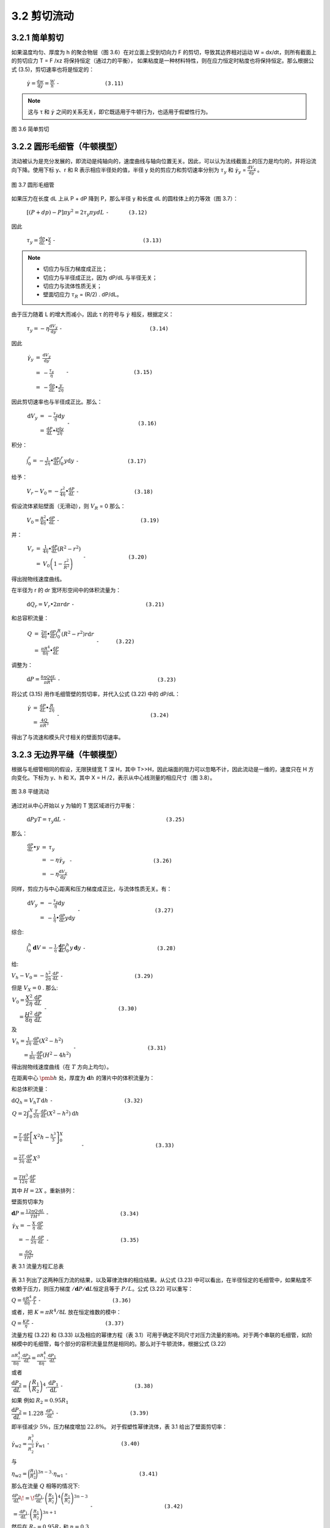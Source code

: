 =============
3.2 剪切流动
=============

3.2.1 简单剪切
----------------

如果温度均匀、厚度为 h 的聚合物层（图 3.6）在对立面上受到切向力 F 的剪切，导致其边界相对运动 W = dx/dt，则所有截面上的剪切应力 T = F /xz 将保持恒定（通过力的平衡），
如果粘度是一种材料特性，则在应力恒定时粘度也将保持恒定。那么根据公式 (3.5)，剪切速率也将是恒定的：


                  :math:`\dot{\gamma } = \frac{\mathrm{d} w}{\mathrm{d} y} = \frac{W}{h}` ``-              (3.11)``

.. note::
    
    这与 τ 和 |y| 之间的关系无关，即它既适用于牛顿行为，也适用于假塑性行为。



.. |y| replace:: :math:`\dot{\gamma }`


.. figure:: /images/simple_shear.png
    :width: 80%
    :align: center

    图 3.6 简单剪切



3.2.2 圆形毛细管（牛顿模型）
-----------------------------

流动被认为是充分发展的，即流动是纯轴向的，速度曲线与轴向位置无关。因此，可以认为法线截面上的压力是均匀的，并将沿流向下降。使用下标 y、r 和 R 表示相应半径处的值，半径 y 处的剪应力和剪切速率分别为 |Ty| 和 |γy| = |dVy/dy| 。

.. figure:: /images/capillary_flow.png
    :width: 80%
    :align: center

    图 3.7 圆形毛细管



如果压力在长度 dL 上从 P + dP 降到 P，那么半径 y 和长度 dL 的圆柱体上的力等效（图 3.7）：

    
                :math:`\left [ \left ( P + dp \right ) -P  \right ] \pi y ^{2} = 2\tau _{y} \pi y dL` ``-      (3.12)``


.. |Ty| replace:: :math:`\tau _{y}`

.. |γy| replace:: :math:`\dot{\gamma } _{y}`

.. |dVy/dy| replace:: :math:`\frac{\mathrm{d} V_{y} }{\mathrm{d} y}`

因此

                :math:`\tau _{y} = \frac{\mathrm{d} p}{\mathrm{d} L} \bullet \frac{y}{2}` ``-                           (3.13)``


.. note::
    - 切应力与压力梯度成正比； 
    - 切应力与半径成正比，因为 dP/dL 与半径无关； 
    - 切应力与流体性质无关； 
    - 壁面切应力 |Tr| = (R/2) . dP/dL。


.. |Tr| replace:: :math:`\tau _{R}`

由于压力随着 L 的增大而减小，因此 τ 的符号与 |γ| 相反，根据定义：

.. |γ| replace:: :math:`\dot{\gamma }`



..

            :math:`\tau _{y} = - \eta \frac{\mathrm{d} V_{y} }{\mathrm{d} y}` ``-                           (3.14)``


因此

            :math:`\begin{eqnarray}\dot{\gamma _{y} } & = & \frac{\mathrm{d} V_{y} }{\mathrm{d} y} \\ & = & -\frac{\tau _{y} }{\eta }\\ & = & -\frac{\mathrm{d} p}{\mathrm{d} L}\bullet \frac{y}{2\eta } \end{eqnarray}` ``-                    (3.15)``


因此剪切速率也与半径成正比。那么：


            :math:`\begin{eqnarray}\mathrm{d}V_{y} & = & - \frac{\tau _{y} }{\eta }  \mathrm{d}y \\ & = & \frac{\mathrm{d} P}{\mathrm{d} L} \bullet \frac{y\mathrm{d}y }{2\eta } \end{eqnarray}` ``-                     (3.16)``


积分：

            :math:`\int_{0}^{r} = - \frac{1}{2\eta } \bullet \frac{\mathrm{d} P}{\mathrm{d} L} \int_{0}^{r}y\mathrm{d}y` ``-               (3.17)``



给予：

            :math:`V_{r} - V_{0} = - \frac{r^{2} }{4\eta } \bullet \frac{\mathrm{d} P}{\mathrm{d} L}` ``-                 (3.18)``

假设流体紧贴壁面（无滑动），则 |VR| = 0   那么：


.. |VR| replace:: :math:`V _{R}`


..

            :math:`V_{0} =\frac{R^{2} }{4\eta } \bullet \frac{\mathrm{d} P}{\mathrm{d} L}` ``-                         (3.19)``


并：

            :math:`\begin{eqnarray}V_{r} & = & \frac{1 }{4\eta } \bullet \frac{\mathrm{d} P}{\mathrm{d} L} \left ( R^{2} - r^{2}  \right ) \\ & = & V_{0} \left ( 1-\frac{r^{2} }{R^{2} }  \right ) \end{eqnarray}`  ``-             (3.20)``


得出抛物线速度曲线。

在半径为 r 的 dr 宽环形空间中的体积流量为：

            :math:`\mathrm{d}Q_{r} = V_{r} \bullet 2\pi r\mathrm{d}r` ``-                      (3.21)``

和总容积流量：


            :math:`\begin{eqnarray}Q & = & \frac{2\pi }{4\eta } \bullet \frac{\mathrm{d} P}{\mathrm{d} L} \int_{0}^{R} \left (R^{2} - r^{2}   \right ) r\mathrm{d}r \\ & = & \frac{\pi R^{4} }{8\eta } \bullet \frac{\mathrm{d} P}{\mathrm{d} L} \end{eqnarray}` ``-     (3.22)``


调整为：


            :math:`\mathrm{d}P = \frac{8\eta Q\mathrm{d}L }{\pi R^{4} }` ``-                              (3.23)``


将公式 (3.15) 用作毛细管壁的剪切率，并代入公式 (3.22) 中的 dP/dL：


            :math:`\begin{eqnarray}\dot{\gamma } & = & \frac{\mathrm{d} P}{\mathrm{d} L} \bullet \frac{R}{2\eta } \\ & = & \frac{4Q}{\pi R^{3} } \end{eqnarray}` ``-                            (3.24)``

得出了与流速和模头尺寸相关的壁面剪切速率。


3.2.3 无边界平缝（牛顿模型）
--------------------------------

根据与毛细管相同的假设，无限狭缝宽 T 深 H，其中 T>>H，因此端面的阻力可以忽略不计，因此流动是一维的，速度只在 H 方向变化。下标为 y、h 和 X，其中 X = H /2，表示从中心线测量的相应尺寸（图 3.8）。

.. figure:: /images/slit_flow.png
    :width: 80%
    :align: center

    图 3.8 平缝流动


通过对从中心开始以 y 为轴的 T 宽区域进行力平衡：

        :math:`\mathrm{d}P y T = \tau _{y} \mathrm{d}L` ``-                               (3.25)``

那么：

        :math:`\begin{eqnarray}\frac{\mathrm{d} P}{\mathrm{d} L} \bullet y & = & \tau _{y}  \\ & = & - \eta \dot{\gamma } _{y}  \\ & = & - \eta \frac{\mathrm{d} V_{y} }{\mathrm{d} y} \end{eqnarray}` ``-                         (3.26)``

同样，剪应力与中心距离和压力梯度成正比，与流体性质无关。有：

        :math:`\begin{eqnarray}\mathrm{d}V_{y} & = & -\frac{\tau _{y} }{\eta } \mathrm{d}y  \\ & = & -\frac{1}{\eta } \bullet \frac{\mathrm{d} P}{\mathrm{d} L} y\mathrm{d}y \end{eqnarray}` ``-                       (3.27)``


综合:

        :math:`\int_{0}^{h}\mathbf{d}V=-\frac{1}{\eta}\cdot\frac{\mathbf{d}P}{\mathbf{d}L}\int_{0}^{h}y\,\mathbf{d}y` ``-                      (3.28)``

给:

:math:`V_{h}-V_{0}=-\frac{h^{2}}{2\eta}\cdot\frac{\mathrm{d}P}{\mathrm{d}L}` ``-                      (3.29)``

但是 :math:`V_{X}=0` . 那么:

:math:`\begin{array}{r}{V_{0}=\cfrac{X^{2}}{2\eta}\cdot\cfrac{\mathrm{d}P}{\mathrm{d}L}}\\ {=\cfrac{H^{2}}{8\eta}\cdot\cfrac{\mathrm{d}P}{\mathrm{d}L}}\end{array}` ``-                      (3.30)``

及

:math:`\begin{array}{l}{\displaystyle V_{h}=\frac{1}{2\eta}\cdot\frac{\mathrm{d}P}{\mathrm{d}L}\left(X^{2}-h^{2}\right)}\\ {\displaystyle\qquad=\frac{1}{8\eta}\cdot\frac{\mathrm{d}P}{\mathrm{d}L}\left(H^{2}-4h^{2}\right)}\end{array}` ``-                      (3.31)``

得出抛物线速度曲线（在 :math:`T` 方向上均匀）。

在距离中心 :math:`\pmb{h}` 处，厚度为 :math:`\mathbf{d}h`
的薄片中的体积流量为：

和总体积流量：

:math:`\mathrm{d}Q_{h}=V_{h}T\,\mathrm{d}h` ``-                      (3.32)``

:math:`\begin{array}{l}{{Q=2\displaystyle\int_{0}^{X}\frac{T}{2\eta}\cdot\frac{\mathrm{d}P}{\mathrm{d}L}\left(X^{2}-h^{2}\right)\mathrm{d}h}}\\ {{\ }}\\ {{\displaystyle{=\frac{T}{\eta}\cdot\frac{\mathrm{d}P}{\mathrm{d}L}\left[X^{2}h-\frac{h^{3}}{3}\right]_{0}^{X}}}}\\ {{\ }}\\ {{\displaystyle{=\frac{2T}{3\eta}\cdot\frac{\mathrm{d}P}{\mathrm{d}L}\,X^{3}}}}\\ {{\ }}\\ {{\displaystyle{=\frac{T H^{3}}{12\eta}\cdot\frac{\mathrm{d}P}{\mathrm{d}L}}}}\end{array}` ``-                      (3.33)``

其中 :math:`H=2X` 。重新排列：

壁面剪切率为

:math:`\mathbf{d}P={\frac{12\eta Q\,\mathrm{d}L}{T H^{3}}}` ``-                      (3.34)``

:math:`\begin{array}{l}{\dot{\gamma}_{X}=-\frac{X}{\eta}\cdot\frac{\mathrm{d}P}{\mathrm{d}L}}\\ {\quad=-\frac{H}{2\eta}\cdot\frac{\mathrm{d}P}{\mathrm{d}L}}\\ {\quad=\frac{6Q}{T H^{2}}}\end{array}` ``-                      (3.35)``

表 3.1 流量方程汇总表

.. figure:: /images/table3.1.png
    :width: 80%
    :align: center

表 3.1 列出了这两种压力流的结果，以及幂律流体的相应结果。从公式 (3.23)
中可以看出，在半径恒定的毛细管中，如果粘度不依赖于压力，则压力梯度
:math:`/\mathbf{d}P/\mathbf{d}L`\ 恒定且等于 :math:`P/L`\ 。公式 (3.22)
可以重写：

:math:`Q=\frac{\pi R^{4}}{8\eta}\cdot\frac{P}{L}` ``-                      (3.36)``

或者，把 :math:`K=\pi R^{4}/8L` 放在恒定维数的模中：

:math:`Q=\frac{K P}{\eta}` ``-                      (3.37)``

流量方程 (3.22) 和 (3.33) 以及相应的幂律方程（表
3.1）可用于确定不同尺寸对压力流量的影响。对于两个串联的毛细管，如阶梯模中的毛细管，每个部分的容积流量显然是相同的。那么对于牛顿流体，根据公式
(3.22)

:math:`\frac{\pi R_{2}^{4}}{8\eta}\cdot\frac{\mathrm{d}P_{2}}{\mathrm{d}L}=\frac{\pi R_{1}^{4}}{8\eta}\cdot\frac{\mathrm{d}P_{1}}{\mathrm{d}L}` 

或者

:math:`{\cfrac{{\mathrm{d}}P_{2}}{{\mathrm{d}}L}}=\left({\cfrac{R_{1}}{R_{2}}}\right)^{4}.{\cfrac{{\mathrm{d}}P_{1}}{{\mathrm{d}}L}}` ``-                      (3.38)``

如果 例如 :math:`R_{2}=0.95R_{1}`

:math:`{\cfrac{{\mathrm{d}}P_{2}}{{\mathrm{d}}L}}=1.228~{\frac{{\mathrm{d}}P_{1}}{{\mathrm{d}}L}}` ``-                      (3.39)``

即半径减少 :math:`5\%`\ ，压力梯度增加 :math:`22.8\%`\ 。
对于假塑性幂律流体，表 3.1 给出了壁面剪切率：

:math:`\dot{\gamma}_{\mathrm{w}2}=\frac{R_{1}^{3}}{R_{2}^{3}}\:\dot{\gamma}_{\mathrm{w}1}` ``-                      (3.40)``

与

:math:`\eta_{\mathrm{w}2}=\bigg(\frac{R_{1}}{R_{2}}\bigg)^{3n-3}\cdot\eta_{\mathrm{w}1}` ``-                      (3.41)``

那么在流量 :math:`Q` 相等的情况下:

:math:`\begin{array}{l}{\displaystyle\frac{\mathrm{d}P_{2}}{\mathrm{d}L}\!=\!\frac{\mathrm{d}P_{1}}{\mathrm{d}L}\cdot\left(\frac{R_{1}}{R_{2}}\right)^{4}\left(\frac{R_{1}}{R_{2}}\right)^{3n-3}}\\ {\displaystyle=\frac{\mathrm{d}P_{1}}{\mathrm{d}L}\cdot\left(\frac{R_{1}}{R_{2}}\right)^{3n+1}}\end{array}` ``-                      (3.42)``

然后在 :math:`R_{2}=0.95R_{1}` 和 :math:`n=0.3`

:math:`{\frac{{\mathrm{d}}P_{2}}{{\mathrm{d}}L}}=1.102\,{\frac{{\mathrm{d}}P_{1}}{{\mathrm{d}}L}}` ``-                      (3.43)``

也就是说，对于高度假塑性的流体，半径减少\ :math:`5\%`
会导致压力梯度增加\ :math:`10.2\%`\ 。

对于宽度为 :math:`_T` 的均匀狭缝，如果深度 :math:`\pmb{H}` 减少 5
美元/%$，则相应的值分别为 :math:`16.6\%` 和 :math:`8.5\%`\ （对于
:math:`n=1` 和 :math:`n=0.3`\ ）。

对于两个平行的等长毛细管，如多线模中的毛细管，每个毛细管上的压降和压力梯度是相同的。那么对于牛顿流体，根据公式
(3.23):

:math:`\frac{8\eta Q_{2}}{\pi R_{2}^{4}}\,{=}\,\frac{8\eta Q_{1}}{\pi R_{1}^{4}}`

或者

:math:`Q_{2}=Q_{1}\left({\frac{R_{2}}{R_{1}}}\right)^{4}`  ``-                      (3.44)``

如 :math:`R_{2}=0.95R_{1}` ,

:math:`Q_{2}=0.814Q_{1}` ``-                      (3.45)``

即半径减小 5%，流速减小 18.6%。平均流速 :math:`Q/\pi R^{2}` 降低了
9.75%。例如，这对于多股分支模头进行普通分流非常重要。
对于伪塑性幂律(pseudoplastic power-law)流体，表3.1给出了：

:math:`\begin{array}{r l r}{{\dot{\gamma}_{\mathrm{w2}}=-\frac{1}{\eta_{\mathrm{w2}}}\cdot\frac{R_{2}}{2}\cdot\frac{\mathrm{d}P}{\mathrm{d}L}}} \\&{}&{=\dot{\gamma}_{\mathrm{w1}}\,\frac{\eta_{\mathrm{w1}}}{\eta_{\mathrm{w2}}}\cdot\frac{R_{2}}{R_{1}}}\end{array}` ``-                      (3.46)``

但 根据公式 (3.7):

:math:`\eta_{\mathrm{w}2}=\eta_{\mathrm{w}1}\left(\frac{\dot{\gamma}_{\mathrm{w}2}}{\dot{\gamma}_{\mathrm{w}1}}\right)^{n-1}` ``-                      (3.47)``

因此

:math:`\frac{\dot{\gamma}_{\mathrm{w}2}}{\dot{\gamma}_{\mathrm{w}1}}=\frac{R_{2}}{R_{1}}\,\left(\frac{\dot{\gamma}_{\mathrm{w}2}}{\dot{\gamma}_{\mathrm{w}1}}\right)^{1-n}`

或

:math:`\frac{\dot{\gamma}_{\mathrm{w}2}}{\dot{\gamma}_{\mathrm{wl}}}=\left(\frac{R_{2}}{R_{1}}\right)^{1/n}` ``-                      (3.48)``

及

:math:`\eta_{\mathrm{w}2}=\eta_{\mathrm{w}1}\left(\frac{R_{2}}{R_{1}}\right)^{(n-1)/n}` ``-                      (3.49)``

那么

:math:`\begin{array}{l}{{\displaystyle Q_{2}=Q_{1}\left(\frac{R_{2}}{R_{1}}\right)^{4}\left(\frac{R_{2}}{R_{1}}\right)^{(1-n)/n}}}\\ {{\mathrm{}}}\\ {{\displaystyle=Q_{1}\left(\frac{R_{2}}{R_{1}}\right)^{(3+1/n)}}}\end{array}` ``-                      (3.50)``

如果 :math:`R_{2}=0.95R_{1}` 和 :math:`n=0.3` ，

:math:`Q_{2}=0.723Q_{1}` ``-                      (3.51)``

也就是说，半径减小\ :math:`5\%`\ ，流速减小\ :math:`27.7\%`\ ，平均速度减小\ :math:`19.9\%`–比牛顿情况下的数值更大。对于两个平行的等宽缝隙
:math:`T`\ ，其中一个的深度 :math:`H_{2}` 为
:math:`0.95H_{1}`\ ，则相应的数值为：在 :math:`n=1` 和 :math:`n=0.3`
时，流速分别降低 :math:`14.3%` 和 :math:`23.9%`\ 。对于这两个
:math:`\pmb{n}` 值，平均流速的降低比例与圆形毛细管相同。

这些计算对实际挤压模具公差的影响将在第 5
章中讨论。除了毛细管内的压力损失外，还经常会有入口损失，特别是方形入口模头，在低剪切速率下，入口损失可能相当于增加
:math:`4L/R` 至 :math:`6L/R`
的模头长度，在较高剪切速率下，入口损失会增加；这将在第 3.5 节中讨论。

剪切流的一个难点是剪切同时在多个方向上进行。这种情况出现在挤出机螺杆的通道中，聚合物熔体沿通道同时受到剪切，其净流速取决于背压，而穿过通道时的净流速为零。其结果在大小和方向上都会发生变化，这就产生了冗长的牛顿流体方程（见第
8.4
节）。对于非牛顿流体，计算结果过于复杂，无法用于工业运行分析。另一种情况是在螺杆的输送端安装了一个混合装置，例如涂抹头或
Dulmage
头。该装置的旋转会造成横向于轴线的简单剪切流（线性速度分布），而有用的输出则由轴向压力流表示，就像在狭窄的缝隙中一样（等式（3.33）），从而产生弯曲的速度分布，例如抛物线速度分布；其结果在大小和方向上也是不同的。有学者指出，某点的有效粘度（假定为各向同性）受该点的最大剪切速率控制。Cogswell
（Cogswell 和 Lamb，1970
年）对低密度聚乙烯进行的实验表明，当旋转头的速度增加时，在旋转头之后的模头中的粘度会降低；这归因于可能是这种聚合物特有的暂时性链解缠。


3.2.4 剪切应变能
------------------

(Strain energy in shear)

参考图3.6，考虑平行于剪切应力方向并以速度w移动的层厚。然后，作用在该层与速度为
:math:`w+\mathbf{d}w` 的相邻层之间的界面上的剪切力为：

.. math::


   F=\tau x z \tag{3.52}

这在时间 :math:`t` 上起作用的距离是：

.. math::


   [(w+\mathbf{d}w)-w]t\tag{3.53}

在时间 :math:`t` 内完成的工作：

.. math::


   F t[(w+\mathbf{d}w)-w]=\tau x z\,t\,\,\mathrm{d}w\tag{3.54}

但薄片的体积为 :math:`x z\,{\mathsf{d}}y` ，因此单位体积在 :math:`t`
时间内所做的功为：

.. math::


   {\frac{\tau x z\,t\,\,{\mathrm{d}}w}{x z\,{\mathrm{d}}y}}=\tau\,{\frac{{\mathrm{d}}w}{{\mathrm{d}}y}}\;t\tag{3.55}

以及单位体积的应变能：

.. math::


   \tau\,\frac{\mathsf{d}w}{\mathsf{d}y}=\tau\dot{\gamma}\,\mathsf{N}\,\mathsf{s}^{-1}\,\mathsf{m}^{-2}\tag{3.56}

将粘度代入方程 (3.5) 即可得出：

.. math::


   {\begin{array}{r l}&{{\mathrm{Strain~energy~per~unit~volume(单位体积的应变能)}}={\frac{\tau^{2}}{\eta}}}\\ &{\qquad\qquad\qquad\qquad\qquad=\eta\;{\dot{\gamma}}^{2}\,{\mathrm{N\,s}}^{-1}\,{\mathrm{m}}^{-2}{\mathrm{~or~}}{\mathrm{W\,m}}^{-3}}\end{array}}

在简单剪切的情况下，代入公式 (3.11) 即可得出：

.. math::


   {\mathrm{Strain~energy~per~unit~volume}}={\frac{\eta W^{2}}{h^{2}}}\,\mathbf{W}\,\mathbf{m}^{-3}\tag{3.58}

or

.. math::


   {\mathrm{Strain~energy~per~unit~volume}}={\frac{\eta W^{2}}{h^{}}}\,\mathbf{W}\,\mathbf{m}^{-2}(\mathrm{simple~shear})\tag{3.59}

对于幂律流体，将方程（3.6）代入方程（3.56）得到：

.. math::


   \begin{array}{r l}&{\mathrm{~Strain~energy~per~unit~volume}=K\dot{\gamma}^{n+1}}\\ &{\qquad\qquad\qquad\qquad\qquad=K\left(\cfrac{W}{h}\right)^{n+1}(\mathrm{simple~shear})}\end{array}

在圆形毛细管中，根据方程式（3.15）：

.. math::


   \dot{\gamma}_{r}=-\frac{\mathrm{d}P}{\mathrm{d}L}\,\cdot\,\frac{r}{2\eta}\tag{3.61}

然后，对于牛顿流体，结合方程（3.57）和（3.61），环空 :math:`r` 到
:math:`r+\mathbf{d}r` 的应变能为：

.. math::


   \left({\frac{\mathrm{d}P}{\mathrm{d}L}}\right)^{2}{\frac{r^{2}}{4\eta}}\cdot2\pi r L\,\mathrm{d}r={\frac{\pi L}{2\eta}}\left({\frac{\mathrm{d}P}{\mathrm{d}L}}\right)^{2}\cdot r^{3}\,\mathrm{d}r\tag{3.62}

毛细管中的总应变能为：

.. math::


   {\frac{\pi L}{2\eta}}\,\left({\frac{\mathrm{d}P}{\mathrm{d}L}}\right)^{2}\int_{0}^{R}r^{3}\,\mathrm{d}r={\frac{\pi L}{8\eta}}\,\left({\frac{\mathrm{d}P}{\mathrm{d}L}}\right)^{2}\cdot R^{4}\tag{3.63}

毛细管中局部应变能的分布由方程（3.62）给出，如图3.9所示。

根据流量方程（3.22）进行替换：

.. math::


   \begin{array}{r l}{{\mathrm{Total~strain~energy}=\frac{8\eta L Q^{2}}{\pi R^{4}}}}\\ &{\,\,\,\,\,\,\,\,\,\,\,\,\,\,\,\,\,\,\,=Q\,\mathrm{d}P\mathrm{~(in~circular~capillary)}}\end{array}

其中 :math:`\mathbf{d}P` 是长度 :math:`L` 上的压降。

同样，在无限狭缝中，根据方程式（3.26）：

.. math::


   \dot{\gamma}_{h}=-\frac{\mathrm{d}P}{\mathrm{d}L}\cdot\frac{h}{\eta}\tag{3.64}


.. figure:: /images/d205e3d614757d8440b1012e68f7f1f65fe7a5358f80faa624f1d5be97585780.jpg

     :width: 80%
     :align: center

层流h至h+dh的应变能为：

.. math::


   \left({\frac{\mathrm{d}P}{\mathrm{d}L}}\right)^{2}{\frac{h^{2}}{\eta}}\cdot T L\;\mathrm{d}h={\frac{T L}{\eta}}\left({\frac{\mathrm{d}P}{\mathrm{d}L}}\right)^{2}\cdot h^{2}\,\mathrm{d}h\tag{3.65}

总应变能为：

 :math:`{\begin{array}{r}{{\frac{2T L}{\eta}}\left({\frac{\mathrm{d}P}{\mathrm{d}L}}\right)^{2}\!\int_{0}^{X}h^{2}\,\mathrm{d}h={\frac{2T L}{3\eta}}\,\left({\frac{\mathrm{d}P}{\mathrm{d}L}}\right)^{2}\!X^{3}}\\ {={\cfrac{T L}{12\eta}}\,\left({\frac{\mathrm{d}P}{\mathrm{d}L}}\right)^{2}\!H^{3}}\end{array}}`  ``-            (3.66)``

如图3.8所示，\ :math:`X=H/2`\ 。根据流量方程（3.33）进行替换：

 :math:`\begin{array}{r l}&{\mathrm{Total~strain~energy}=\frac{12\eta Q^{2}L}{T H^{3}}}\\ &{\qquad\qquad\qquad\qquad\qquad=Q\,\mathrm{d}P\,\mathrm{~(in~infinite~slit)}}\end{array}` ``-            (3.67)``

其中\ :math:`\mathbf{d}P`\ 是长度\ :math:`\pmb{L}`\ 的压降。

由方程（3.65）给出的宽狭缝中局部应变能的分布也绘制在图3.9中。下面的例子说明了应变能量和粘性加热的数量级。在直径为\ :math:`100\,\mathrm{mm}`\ 的挤出机螺杆中，通道宽度为\ :math:`100\,\mathrm{mm}`\ ，转速为\ :math:`1\,\mathbf{rps},`\ 速度约为\ :math:`0.3\,\mathbf{m}\,\mathbf{s}^{-1}`
。如果通道深度为10mm，剪切速率W/h约为\ :math:`0.3/0.01=30\,\mathrm{s}^{-1}`
。

然后从 第6章，阻力流速由下式给出：

    :math:`\begin{array}{l}{{Q_{\mathbf{D}}=\cfrac{W b h}{2}}}\\ {{\qquad=\cfrac{\pi\times0.1\times0.1\times0.01}{2}}}\\ {{\qquad=1.57\times10^{-4}\,\mathrm{m^{3}\,s^{-1}}}}\end{array}` ``-            (6.9)``

假设粘度为\ :math:`10^{3}\,\mathrm{N}\,\mathrm{s}\,\mathrm{m}^{-2}`
。然后仅考虑下游流速，在阻力流中为简单剪切：

.. math::


   \begin{array}{r l}{\mathrm{Strain\ energy}=\eta\stackrel{.}{\gamma}^{2}}&{}\\ {=10^{3}\times30^{2}}\\ {}&{=9\times10^{5}\,\mathbf{W\,m}^{-3}}\end{array}

及

.. math::


   \begin{array}{c}{{\mathrm{Volume~of~one~turn}\simeq\pi D b h}}\\ {{=\pi0.1\times0.1\times0.01}}\\ {{\simeq3\times10^{-4}\,\mathrm{m}^{3}}}\end{array}

然后

.. math::


   \begin{array}{r}{\mathrm{Strain\ energy\ per\ turn}=9\times10^{5}\times3\times10^{-4}}\\ {=2.7\times10^{2}\,\mathrm{W}\qquad\qquad\qquad}\end{array}

根据表4.1，密度和比热为 :math:`750\,\mathbf{kg}\,\mathbf{m}^{-3}` and
:math:`2500\,\bar{{\bf J}}\,\bar{{\bf k}}{\bf g}^{-1}\,{\bf K}^{-1}` ,
加热速率为：

.. math::


   \begin{array}{l}{\displaystyle\frac{\mathrm{d}T}{\mathrm{d}t}\,{=}\,\frac{9\times10^{5}}{750\times2500}}\\ {\displaystyle\simeq0.5^{\circ}\mathrm{C\,s}^{-1}}\end{array}

在毛细管中，假设一个直径为\ :math:`5\,\mathrm{mm}`\ 、长为\ :math:`10\,\mathrm{mm}`\ 的模具，并测量流速。\ :math:`Q^{-}\,{=}\,0.1\times\,\mathrm{i}0^{-4}\,\mathrm{m}^{3}\,\mathrm{s}^{-1}`\ ，牛顿粘度为\ :math:`10^{3}\,\mathrm{N}\,\mathrm{s}\,\mathrm{m}^{-2}`

.. math::


   \begin{array}{l}{\displaystyle\mathrm{d}P=\frac{8\eta Q\mathrm{d}L}{\pi R^{4}}}\\ {\displaystyle\qquad=\frac{8\times10^{3}\times0.1\times10^{-4}\times0.01}{\pi(2.5)^{4}\times10^{-12}}}\\ {\displaystyle\qquad=6.5\times10^{6}\,\mathrm{N\,m^{-2}}}\end{array}

边界剪切速率为：

.. math::


   \begin{array}{l}{{\dot{\gamma}_{R}=\displaystyle\frac{4Q}{\pi R^{3}}~~}}\\ {{\qquad=\displaystyle\frac{4\times0.1\times10^{-4}}{\pi\times2.5^{3}\times10^{-9}}}}\\ {{\qquad=815\,\mathrm{s}^{-1}}}\end{array}

模头的容积

.. math::


   =\pi\times2.5^{2}\times10^{-6}\times0.01

通过模头时消耗的能量为

.. math::


   \begin{array}{c}{{Q\cdot{\bf d}P=0.1\times10^{-4}\times6.5\times10^{6}}}\\ {{=65\,{\bf W}}}\end{array}

然后

.. math::


   \begin{array}{r l}{{\mathrm{Strain~energy}=\frac{65}{19.6\times10^{-8}}}} \\ {=3.32\times10^{8}\,\mathrm{W\,m}^{-3}}\end{array}

请注意，这是\ :math:`\eta\dot{\gamma}_{R}^{2}`
给出的一半，也就是说，如果壁上的应变能在整个毛细管上持续存在，见图3.9。通过的时间是：

.. math::


   {\frac{19.6\times10^{-8}}{0.1\times10^{-4}}}=19.6\,\mathrm{ms}

及加热速率为:

.. math::


   \begin{array}{c}{\displaystyle{\frac{\mathrm{d}T}{\mathrm{d}t}\!=\!\frac{3.32\times10^{8}}{750\times2500}}}\\ {\displaystyle{=177^{\circ}\mathrm{C\,s}^{-1}}}\end{array}

因此，通过模头的温升为：

.. math::


   \begin{array}{l}{{\bf d}T=177\times19.6\times10^{-3}}\\ {~~~~~~=3.97^{\circ}{\bf C}}\end{array}

为了将这些剪切应变能与纵向流动中的剪切应变能进行比较，考虑一个直径从\ :math:`50\,\mathrm{mm}`\ 减小到
:math:`5\,\mathrm{mm}`\ 、长度为\ :math:`20\,\mathrm{mm}`
的模具入口——一个尖锐的锥形，以夸大纵向分量。显然，由于平均剪切速率较低，锥形入口的剪切应变能将小于毛细管。现在

.. math::


   {\begin{array}{r l}&{{\mathrm{Volume~of~entrance}}={\frac{\pi}{3}}\times25^{2}\times10^{-6}\times20\times10^{-3}}\\ &{\qquad\qquad\qquad\qquad\qquad=13.09\times10^{-6}\,{\mathrm{m}}^{3}}\\ &{\qquad\qquad\qquad\qquad\qquad\qquad=13.09\times10^{-6}\,{\mathrm{m}}^{3}}\\ &{\qquad\qquad\mathrm{Half~angle~of~taper}=\tan^{-1}\left({\frac{50-5}{2\times20}}\right)}\\ &{\qquad\qquad\qquad\qquad\qquad\qquad=\tan^{-1}1.125}\\ &{\qquad\qquad\qquad\qquad\qquad\qquad=48.4^{\circ}}\end{array}}

根据方程式（3.69），我们得到：

.. math::


   \begin{array}{c}{{\mathrm{Elongational~strain}=\log_{\mathrm{e}}\left(\displaystyle{\frac{50}{5}}\right)^{2}}}\\ {{=4.605}}\end{array}

如前所述，流速为：

.. math::


   Q=0.1\times10^{-4}\,\mathrm{m}^{3}\,\mathrm{s}^{-1}

通过锥度的时间为：

.. math::


   \frac{{\mathrm{Volume}}}{Q}\,{=}\,\frac{13.09\times10^{-6}}{0.1\times10^{-4}}

则平均应变率由下式给出：

.. math::


   \begin{array}{l}{\dot{\varepsilon}\equiv\frac{\mathrm{d}\varepsilon}{\mathrm{d}t}}\\ {\quad=\frac{4.605}{1.309}}\\ {\quad=3.518\,\mathrm{s}^{-1}}\end{array}

假设拉伸粘度为：

.. math::


   \begin{array}{l}{\Lambda=3\eta}\\ {\qquad=3\times10^{3}\,{\mathrm{N}}\,{\mathrm{s}}\,{\mathrm{m}}^{-2}}\end{array}

通过与剪切应变能类比，拉伸应变能由下式给出：

.. math::


   \begin{array}{c}{{\Lambda\dot{\varepsilon}^{2}=3\times10^{3}\times3.518^{2}}}\\ {{=37.1\times10^{3}\,\mathbf{W\,m}^{-3}}}\end{array}

请注意，模具中的剪切应变能约为该拉伸能的\ :math:`10^{4}`\ 倍。存储在锥度中的拉伸能为：

.. math::


   37.1\times10^{3}\times13.09\times10^{-6}=0.486\,\mathbf{W}

大部分能量以弹性方式储存，并在模具出口处通过弹性恢复释放，从而在长度上产生横向膨胀和收缩。然而，如果这种能量通过平行通道中的内摩擦消散，例如在非常长的模具中，温度上升的速度将为

.. math::


   \begin{array}{r}{\frac{\mathrm{d}T}{\mathrm{d}t}\!=\!\frac{37.1\times10^{3}}{750\times2500}}\\ {=\!0.0198^{\circ}\!\mathrm{C}\,\mathrm{s}^{-1}}\end{array}

与毛细管中的剪切力相比，这可以忽略不计。

在更复杂的情况下，可以推导出应变能和粘性加热，其中剪切速率（或剪切应力）和粘度（在非等温或非牛顿情况下）有分析表达式。第8.4节研究了阻力和压力流的组合。


